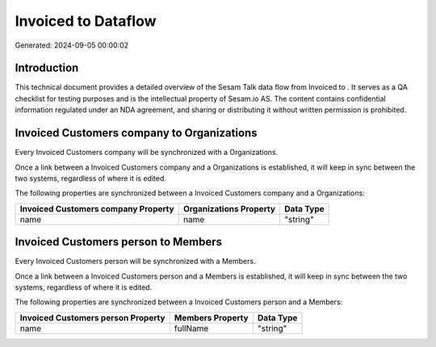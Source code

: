 =====================
Invoiced to  Dataflow
=====================

Generated: 2024-09-05 00:00:02

Introduction
------------

This technical document provides a detailed overview of the Sesam Talk data flow from Invoiced to . It serves as a QA checklist for testing purposes and is the intellectual property of Sesam.io AS. The content contains confidential information regulated under an NDA agreement, and sharing or distributing it without written permission is prohibited.

Invoiced Customers company to  Organizations
--------------------------------------------
Every Invoiced Customers company will be synchronized with a  Organizations.

Once a link between a Invoiced Customers company and a  Organizations is established, it will keep in sync between the two systems, regardless of where it is edited.

The following properties are synchronized between a Invoiced Customers company and a  Organizations:

.. list-table::
   :header-rows: 1

   * - Invoiced Customers company Property
     -  Organizations Property
     -  Data Type
   * - name
     - name
     - "string"


Invoiced Customers person to  Members
-------------------------------------
Every Invoiced Customers person will be synchronized with a  Members.

Once a link between a Invoiced Customers person and a  Members is established, it will keep in sync between the two systems, regardless of where it is edited.

The following properties are synchronized between a Invoiced Customers person and a  Members:

.. list-table::
   :header-rows: 1

   * - Invoiced Customers person Property
     -  Members Property
     -  Data Type
   * - name
     - fullName
     - "string"

